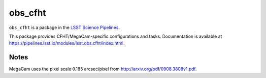 ########
obs_cfht
########

``obs_cfht`` is a package in the `LSST Science Pipelines <https://pipelines.lsst.io>`_.

This package provides CFHT/MegaCam-specific configurations and tasks.
Documentation is available at https://pipelines.lsst.io/modules/lsst.obs.cfht/index.html.

Notes
=====

MegaCam uses the pixel scale 0.185 arcsec/pixel from http://arxiv.org/pdf/0908.3808v1.pdf.
